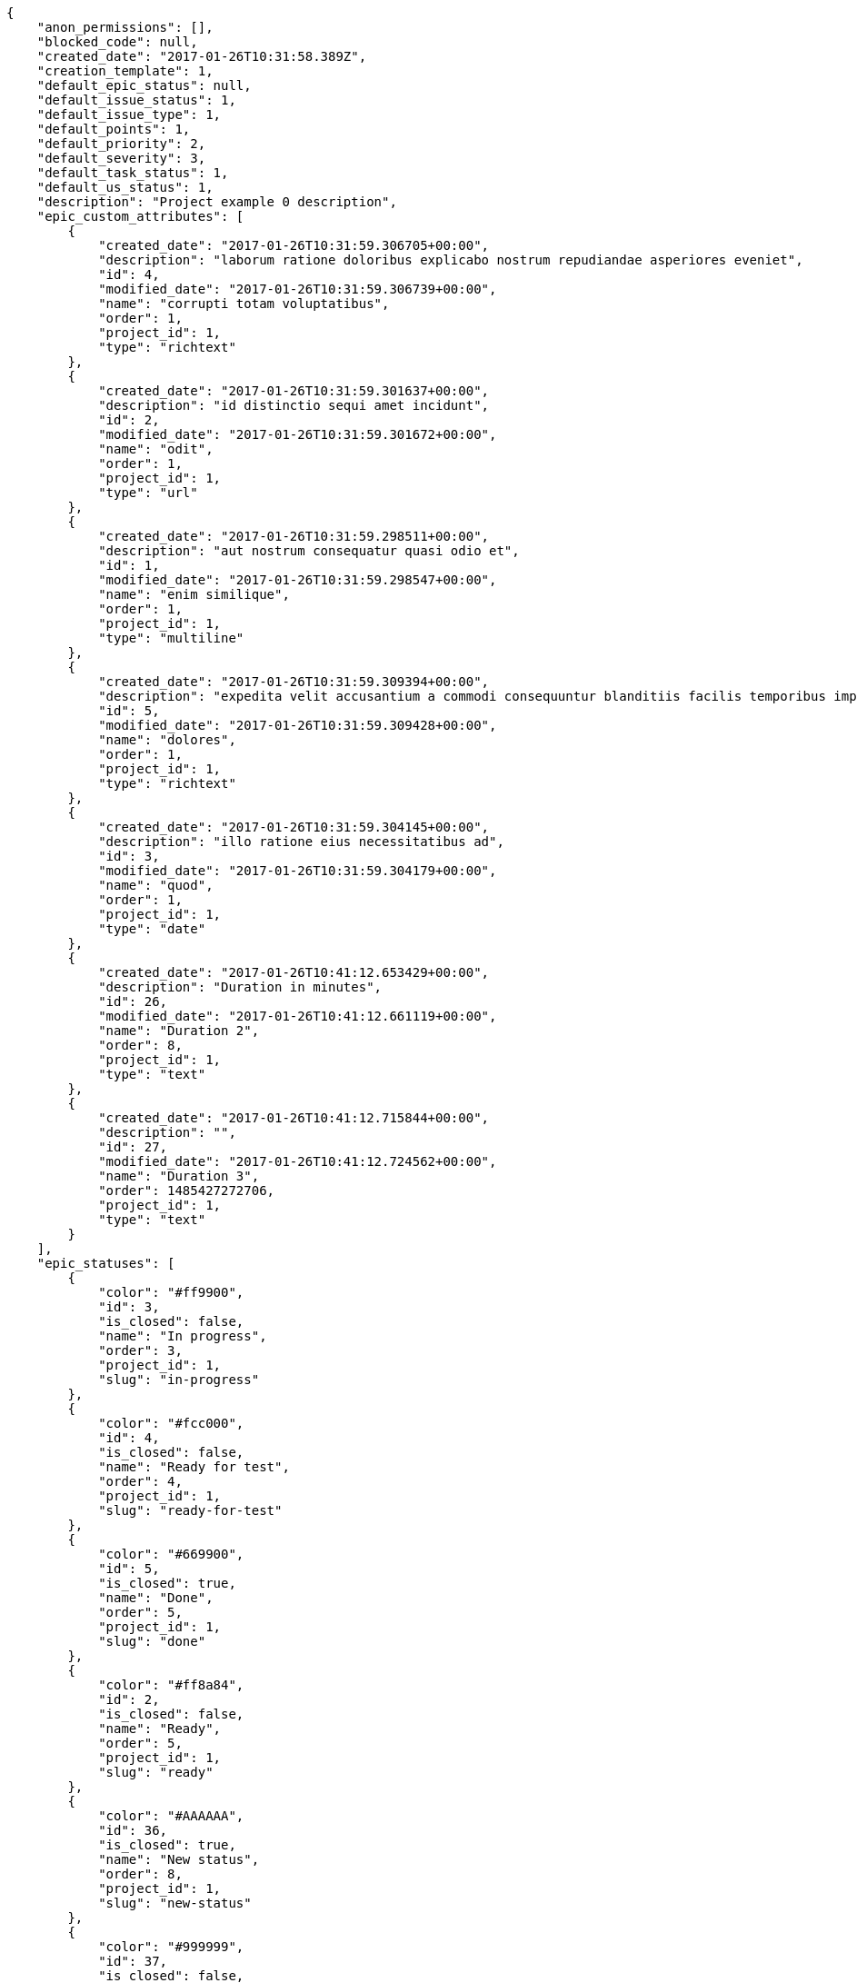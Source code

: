 [source,json]
----
{
    "anon_permissions": [],
    "blocked_code": null,
    "created_date": "2017-01-26T10:31:58.389Z",
    "creation_template": 1,
    "default_epic_status": null,
    "default_issue_status": 1,
    "default_issue_type": 1,
    "default_points": 1,
    "default_priority": 2,
    "default_severity": 3,
    "default_task_status": 1,
    "default_us_status": 1,
    "description": "Project example 0 description",
    "epic_custom_attributes": [
        {
            "created_date": "2017-01-26T10:31:59.306705+00:00",
            "description": "laborum ratione doloribus explicabo nostrum repudiandae asperiores eveniet",
            "id": 4,
            "modified_date": "2017-01-26T10:31:59.306739+00:00",
            "name": "corrupti totam voluptatibus",
            "order": 1,
            "project_id": 1,
            "type": "richtext"
        },
        {
            "created_date": "2017-01-26T10:31:59.301637+00:00",
            "description": "id distinctio sequi amet incidunt",
            "id": 2,
            "modified_date": "2017-01-26T10:31:59.301672+00:00",
            "name": "odit",
            "order": 1,
            "project_id": 1,
            "type": "url"
        },
        {
            "created_date": "2017-01-26T10:31:59.298511+00:00",
            "description": "aut nostrum consequatur quasi odio et",
            "id": 1,
            "modified_date": "2017-01-26T10:31:59.298547+00:00",
            "name": "enim similique",
            "order": 1,
            "project_id": 1,
            "type": "multiline"
        },
        {
            "created_date": "2017-01-26T10:31:59.309394+00:00",
            "description": "expedita velit accusantium a commodi consequuntur blanditiis facilis temporibus impedit",
            "id": 5,
            "modified_date": "2017-01-26T10:31:59.309428+00:00",
            "name": "dolores",
            "order": 1,
            "project_id": 1,
            "type": "richtext"
        },
        {
            "created_date": "2017-01-26T10:31:59.304145+00:00",
            "description": "illo ratione eius necessitatibus ad",
            "id": 3,
            "modified_date": "2017-01-26T10:31:59.304179+00:00",
            "name": "quod",
            "order": 1,
            "project_id": 1,
            "type": "date"
        },
        {
            "created_date": "2017-01-26T10:41:12.653429+00:00",
            "description": "Duration in minutes",
            "id": 26,
            "modified_date": "2017-01-26T10:41:12.661119+00:00",
            "name": "Duration 2",
            "order": 8,
            "project_id": 1,
            "type": "text"
        },
        {
            "created_date": "2017-01-26T10:41:12.715844+00:00",
            "description": "",
            "id": 27,
            "modified_date": "2017-01-26T10:41:12.724562+00:00",
            "name": "Duration 3",
            "order": 1485427272706,
            "project_id": 1,
            "type": "text"
        }
    ],
    "epic_statuses": [
        {
            "color": "#ff9900",
            "id": 3,
            "is_closed": false,
            "name": "In progress",
            "order": 3,
            "project_id": 1,
            "slug": "in-progress"
        },
        {
            "color": "#fcc000",
            "id": 4,
            "is_closed": false,
            "name": "Ready for test",
            "order": 4,
            "project_id": 1,
            "slug": "ready-for-test"
        },
        {
            "color": "#669900",
            "id": 5,
            "is_closed": true,
            "name": "Done",
            "order": 5,
            "project_id": 1,
            "slug": "done"
        },
        {
            "color": "#ff8a84",
            "id": 2,
            "is_closed": false,
            "name": "Ready",
            "order": 5,
            "project_id": 1,
            "slug": "ready"
        },
        {
            "color": "#AAAAAA",
            "id": 36,
            "is_closed": true,
            "name": "New status",
            "order": 8,
            "project_id": 1,
            "slug": "new-status"
        },
        {
            "color": "#999999",
            "id": 37,
            "is_closed": false,
            "name": "New status name",
            "order": 10,
            "project_id": 1,
            "slug": "new-status-name"
        }
    ],
    "epics_csv_uuid": null,
    "i_am_admin": true,
    "i_am_member": true,
    "i_am_owner": true,
    "id": 1,
    "is_backlog_activated": true,
    "is_contact_activated": true,
    "is_epics_activated": true,
    "is_fan": false,
    "is_featured": true,
    "is_issues_activated": true,
    "is_kanban_activated": true,
    "is_looking_for_people": false,
    "is_out_of_owner_limits": false,
    "is_private": true,
    "is_private_extra_info": {
        "can_be_updated": true,
        "reason": null
    },
    "is_watcher": false,
    "is_wiki_activated": true,
    "issue_custom_attributes": [
        {
            "created_date": "2017-01-26T10:31:59.351538+00:00",
            "description": "rem perspiciatis ipsum repellat quia quidem officia",
            "id": 5,
            "modified_date": "2017-01-26T10:31:59.351573+00:00",
            "name": "fugiat optio consequuntur",
            "order": 1,
            "project_id": 1,
            "type": "text"
        },
        {
            "created_date": "2017-01-26T10:31:59.348948+00:00",
            "description": "aliquid fugiat porro officia deleniti quidem ipsam cum",
            "id": 4,
            "modified_date": "2017-01-26T10:31:59.348983+00:00",
            "name": "doloremque id",
            "order": 1,
            "project_id": 1,
            "type": "text"
        },
        {
            "created_date": "2017-01-26T10:31:59.346328+00:00",
            "description": "facere corrupti ipsa odit mollitia saepe officiis",
            "id": 3,
            "modified_date": "2017-01-26T10:31:59.346363+00:00",
            "name": "doloribus ducimus nulla",
            "order": 1,
            "project_id": 1,
            "type": "url"
        },
        {
            "created_date": "2017-01-26T10:31:59.343776+00:00",
            "description": "minus quibusdam neque eveniet repellendus ex dolorum optio ullam vitae",
            "id": 2,
            "modified_date": "2017-01-26T10:31:59.343812+00:00",
            "name": "exercitationem",
            "order": 1,
            "project_id": 1,
            "type": "date"
        },
        {
            "created_date": "2017-01-26T10:31:59.340567+00:00",
            "description": "officiis repudiandae dignissimos similique consequatur mollitia at enim ad molestias praesentium",
            "id": 1,
            "modified_date": "2017-01-26T10:31:59.340602+00:00",
            "name": "minima",
            "order": 1,
            "project_id": 1,
            "type": "richtext"
        }
    ],
    "issue_statuses": [
        {
            "color": "#88A65E",
            "id": 3,
            "is_closed": true,
            "name": "Ready for test",
            "order": 3,
            "project_id": 1,
            "slug": "ready-for-test"
        },
        {
            "color": "#BFB35A",
            "id": 4,
            "is_closed": true,
            "name": "Closed",
            "order": 4,
            "project_id": 1,
            "slug": "closed"
        },
        {
            "color": "#5E8C6A",
            "id": 2,
            "is_closed": false,
            "name": "In progress",
            "order": 5,
            "project_id": 1,
            "slug": "in-progress"
        },
        {
            "color": "#89BAB4",
            "id": 5,
            "is_closed": false,
            "name": "Needs Info",
            "order": 5,
            "project_id": 1,
            "slug": "needs-info"
        },
        {
            "color": "#CC0000",
            "id": 6,
            "is_closed": true,
            "name": "Rejected",
            "order": 6,
            "project_id": 1,
            "slug": "rejected"
        },
        {
            "color": "#666666",
            "id": 7,
            "is_closed": false,
            "name": "Postponed",
            "order": 7,
            "project_id": 1,
            "slug": "postponed"
        },
        {
            "color": "#AAAAAA",
            "id": 50,
            "is_closed": true,
            "name": "New status",
            "order": 8,
            "project_id": 1,
            "slug": "new-status"
        },
        {
            "color": "#8C2318",
            "id": 1,
            "is_closed": false,
            "name": "Patch status name",
            "order": 10,
            "project_id": 1,
            "slug": "patch-status-name"
        },
        {
            "color": "#999999",
            "id": 51,
            "is_closed": false,
            "name": "New status name",
            "order": 10,
            "project_id": 1,
            "slug": "new-status-name"
        }
    ],
    "issue_types": [
        {
            "color": "#89BAB4",
            "id": 1,
            "name": "Bug",
            "order": 1,
            "project_id": 1
        },
        {
            "color": "#ba89a8",
            "id": 2,
            "name": "Question",
            "order": 2,
            "project_id": 1
        },
        {
            "color": "#89a8ba",
            "id": 3,
            "name": "Enhancement",
            "order": 3,
            "project_id": 1
        }
    ],
    "issues_csv_uuid": null,
    "logo_big_url": "http://localhost:8000/media/project/3/9/0/6/dbdbb5991dca029818ac6e53e9d8d5c3ed31a26b2e3ec0e9c4cf099bd0fe/test.png.300x300_q85_crop.png",
    "logo_small_url": "http://localhost:8000/media/project/3/9/0/6/dbdbb5991dca029818ac6e53e9d8d5c3ed31a26b2e3ec0e9c4cf099bd0fe/test.png.80x80_q85_crop.png",
    "looking_for_people_note": "",
    "max_memberships": null,
    "members": [
        {
            "color": "",
            "full_name": "Administrator",
            "full_name_display": "Administrator",
            "gravatar_id": "64e1b8d34f425d19e1ee2ea7236d3028",
            "id": 5,
            "is_active": true,
            "photo": null,
            "role": 4,
            "role_name": "Back",
            "username": "admin"
        },
        {
            "color": "#FFCC00",
            "full_name": "Angela Perez",
            "full_name_display": "Angela Perez",
            "gravatar_id": "c9ba9d485f9a9153ebf53758feb0980c",
            "id": 11,
            "is_active": true,
            "photo": null,
            "role": 5,
            "role_name": "Product Owner",
            "username": "user5"
        },
        {
            "color": "#40826D",
            "full_name": "Bego\u00f1a Flores",
            "full_name_display": "Bego\u00f1a Flores",
            "gravatar_id": "aed1e43be0f69f07ce6f34a907bc6328",
            "id": 7,
            "is_active": true,
            "photo": null,
            "role": 5,
            "role_name": "Product Owner",
            "username": "user1"
        },
        {
            "color": "#B6DA55",
            "full_name": "Catalina Fernandez",
            "full_name_display": "Catalina Fernandez",
            "gravatar_id": "9971a763f5dfc5cbd1ce1d2865b4fcfa",
            "id": 9,
            "is_active": true,
            "photo": null,
            "role": 3,
            "role_name": "Front",
            "username": "user3"
        },
        {
            "color": "#2099DB",
            "full_name": "Enrique Crespo",
            "full_name_display": "Enrique Crespo",
            "gravatar_id": "f31e0063c7cd6da19b6467bc48d2b14b",
            "id": 10,
            "is_active": true,
            "photo": null,
            "role": 4,
            "role_name": "Back",
            "username": "user4"
        },
        {
            "color": "#71A6D2",
            "full_name": "Francisco Gil",
            "full_name_display": "Francisco Gil",
            "gravatar_id": "5c921c7bd676b7b4992501005d243c42",
            "id": 8,
            "is_active": true,
            "photo": null,
            "role": 1,
            "role_name": "UX",
            "username": "user2"
        },
        {
            "color": "#002e33",
            "full_name": "Miguel Molina",
            "full_name_display": "Miguel Molina",
            "gravatar_id": "dce0e8ed702cd85d5132e523121e619b",
            "id": 14,
            "is_active": true,
            "photo": null,
            "role": 5,
            "role_name": "Product Owner",
            "username": "user8"
        },
        {
            "color": "#B6DA55",
            "full_name": "Mohamed Ortega",
            "full_name_display": "Mohamed Ortega",
            "gravatar_id": "6d7e702bd6c6fc568fca7577f9ca8c55",
            "id": 13,
            "is_active": true,
            "photo": null,
            "role": 6,
            "role_name": "Stakeholder",
            "username": "user7"
        },
        {
            "color": "#76276d",
            "full_name": "test",
            "full_name_display": "test",
            "gravatar_id": "1ec29e4d0732b571e9a975e258a7e9b5",
            "id": 16,
            "is_active": true,
            "photo": null,
            "role": 3,
            "role_name": "Front",
            "username": "test-username"
        },
        {
            "color": "#71A6D2",
            "full_name": "Vanesa Garcia",
            "full_name_display": "Vanesa Garcia",
            "gravatar_id": "74cb769a5e64d445b8550789e1553502",
            "id": 12,
            "is_active": true,
            "photo": null,
            "role": 6,
            "role_name": "Stakeholder",
            "username": "user6"
        },
        {
            "color": "#40826D",
            "full_name": "Vanesa Torres",
            "full_name_display": "Vanesa Torres",
            "gravatar_id": "b579f05d7d36f4588b11887093e4ce44",
            "id": 6,
            "is_active": true,
            "photo": null,
            "role": 2,
            "role_name": "Design",
            "username": "user2114747470430251528"
        },
        {
            "color": "#FFFF00",
            "full_name": "Virginia Castro",
            "full_name_display": "Virginia Castro",
            "gravatar_id": "69b60d39a450e863609ae3546b12b360",
            "id": 15,
            "is_active": true,
            "photo": null,
            "role": 6,
            "role_name": "Stakeholder",
            "username": "user9"
        }
    ],
    "milestones": [
        {
            "closed": false,
            "id": 1,
            "name": "Sprint 2016-12-2",
            "slug": "sprint-2016-12-2"
        },
        {
            "closed": false,
            "id": 2,
            "name": "Sprint 2016-12-17",
            "slug": "sprint-2016-12-17"
        },
        {
            "closed": false,
            "id": 3,
            "name": "Sprint 2017-1-1",
            "slug": "sprint-2017-1-1"
        },
        {
            "closed": false,
            "id": 4,
            "name": "Sprint 2017-1-16",
            "slug": "sprint-2017-1-16"
        }
    ],
    "modified_date": "2017-01-26T10:41:38.714Z",
    "my_permissions": [
        "delete_wiki_link",
        "delete_us",
        "comment_task",
        "delete_wiki_page",
        "add_us",
        "modify_wiki_page",
        "modify_wiki_link",
        "comment_us",
        "delete_milestone",
        "view_us",
        "view_wiki_pages",
        "add_epic",
        "modify_us",
        "view_milestones",
        "delete_task",
        "admin_project_values",
        "add_issue",
        "add_wiki_link",
        "delete_project",
        "view_epics",
        "modify_issue",
        "comment_issue",
        "view_project",
        "modify_milestone",
        "add_task",
        "add_milestone",
        "add_member",
        "modify_project",
        "modify_epic",
        "view_tasks",
        "delete_issue",
        "view_wiki_links",
        "comment_epic",
        "add_wiki_page",
        "modify_task",
        "view_issues",
        "comment_wiki_page",
        "delete_epic",
        "admin_roles",
        "remove_member"
    ],
    "name": "Project Example 0",
    "notify_level": 3,
    "owner": {
        "big_photo": null,
        "full_name_display": "Vanesa Torres",
        "gravatar_id": "b579f05d7d36f4588b11887093e4ce44",
        "id": 6,
        "is_active": true,
        "photo": null,
        "username": "user2114747470430251528"
    },
    "points": [
        {
            "id": 1,
            "name": "?",
            "order": 1,
            "project_id": 1,
            "value": null
        },
        {
            "id": 2,
            "name": "0",
            "order": 2,
            "project_id": 1,
            "value": 0
        },
        {
            "id": 3,
            "name": "1/2",
            "order": 3,
            "project_id": 1,
            "value": 0.5
        },
        {
            "id": 4,
            "name": "1",
            "order": 4,
            "project_id": 1,
            "value": 1
        },
        {
            "id": 5,
            "name": "2",
            "order": 5,
            "project_id": 1,
            "value": 2
        },
        {
            "id": 6,
            "name": "3",
            "order": 6,
            "project_id": 1,
            "value": 3
        },
        {
            "id": 7,
            "name": "5",
            "order": 7,
            "project_id": 1,
            "value": 5
        },
        {
            "id": 8,
            "name": "8",
            "order": 8,
            "project_id": 1,
            "value": 8
        },
        {
            "id": 9,
            "name": "10",
            "order": 9,
            "project_id": 1,
            "value": 10
        },
        {
            "id": 10,
            "name": "13",
            "order": 10,
            "project_id": 1,
            "value": 13
        },
        {
            "id": 11,
            "name": "20",
            "order": 11,
            "project_id": 1,
            "value": 20
        },
        {
            "id": 12,
            "name": "40",
            "order": 12,
            "project_id": 1,
            "value": 40
        }
    ],
    "priorities": [
        {
            "color": "#CC0000",
            "id": 3,
            "name": "High",
            "order": 5,
            "project_id": 1
        },
        {
            "color": "#669933",
            "id": 2,
            "name": "Normal",
            "order": 5,
            "project_id": 1
        },
        {
            "color": "#AAAAAA",
            "id": 25,
            "name": "New priority",
            "order": 8,
            "project_id": 1
        },
        {
            "color": "#999999",
            "id": 26,
            "name": "New priority name",
            "order": 10,
            "project_id": 1
        },
        {
            "color": "#666666",
            "id": 1,
            "name": "Patch name",
            "order": 10,
            "project_id": 1
        }
    ],
    "public_permissions": [],
    "roles": [
        {
            "computable": true,
            "id": 1,
            "name": "UX",
            "order": 10,
            "permissions": [
                "add_issue",
                "modify_issue",
                "delete_issue",
                "view_issues",
                "add_milestone",
                "modify_milestone",
                "delete_milestone",
                "view_milestones",
                "view_project",
                "add_task",
                "modify_task",
                "delete_task",
                "view_tasks",
                "add_us",
                "modify_us",
                "delete_us",
                "view_us",
                "add_wiki_page",
                "modify_wiki_page",
                "delete_wiki_page",
                "view_wiki_pages",
                "add_wiki_link",
                "delete_wiki_link",
                "view_wiki_links",
                "view_epics",
                "add_epic",
                "modify_epic",
                "delete_epic",
                "comment_epic",
                "comment_us",
                "comment_task",
                "comment_issue",
                "comment_wiki_page"
            ],
            "project_id": 1,
            "slug": "ux"
        },
        {
            "computable": true,
            "id": 2,
            "name": "Design",
            "order": 20,
            "permissions": [
                "add_issue",
                "modify_issue",
                "delete_issue",
                "view_issues",
                "add_milestone",
                "modify_milestone",
                "delete_milestone",
                "view_milestones",
                "view_project",
                "add_task",
                "modify_task",
                "delete_task",
                "view_tasks",
                "add_us",
                "modify_us",
                "delete_us",
                "view_us",
                "add_wiki_page",
                "modify_wiki_page",
                "delete_wiki_page",
                "view_wiki_pages",
                "add_wiki_link",
                "delete_wiki_link",
                "view_wiki_links",
                "view_epics",
                "add_epic",
                "modify_epic",
                "delete_epic",
                "comment_epic",
                "comment_us",
                "comment_task",
                "comment_issue",
                "comment_wiki_page"
            ],
            "project_id": 1,
            "slug": "design"
        },
        {
            "computable": true,
            "id": 3,
            "name": "Front",
            "order": 30,
            "permissions": [
                "add_issue",
                "modify_issue",
                "delete_issue",
                "view_issues",
                "add_milestone",
                "modify_milestone",
                "delete_milestone",
                "view_milestones",
                "view_project",
                "add_task",
                "modify_task",
                "delete_task",
                "view_tasks",
                "add_us",
                "modify_us",
                "delete_us",
                "view_us",
                "add_wiki_page",
                "modify_wiki_page",
                "delete_wiki_page",
                "view_wiki_pages",
                "add_wiki_link",
                "delete_wiki_link",
                "view_wiki_links",
                "view_epics",
                "add_epic",
                "modify_epic",
                "delete_epic",
                "comment_epic",
                "comment_us",
                "comment_task",
                "comment_issue",
                "comment_wiki_page"
            ],
            "project_id": 1,
            "slug": "front"
        },
        {
            "computable": true,
            "id": 4,
            "name": "Back",
            "order": 40,
            "permissions": [
                "add_issue",
                "modify_issue",
                "delete_issue",
                "view_issues",
                "add_milestone",
                "modify_milestone",
                "delete_milestone",
                "view_milestones",
                "view_project",
                "add_task",
                "modify_task",
                "delete_task",
                "view_tasks",
                "add_us",
                "modify_us",
                "delete_us",
                "view_us",
                "add_wiki_page",
                "modify_wiki_page",
                "delete_wiki_page",
                "view_wiki_pages",
                "add_wiki_link",
                "delete_wiki_link",
                "view_wiki_links",
                "view_epics",
                "add_epic",
                "modify_epic",
                "delete_epic",
                "comment_epic",
                "comment_us",
                "comment_task",
                "comment_issue",
                "comment_wiki_page"
            ],
            "project_id": 1,
            "slug": "back"
        },
        {
            "computable": false,
            "id": 5,
            "name": "Product Owner",
            "order": 50,
            "permissions": [
                "add_issue",
                "modify_issue",
                "delete_issue",
                "view_issues",
                "add_milestone",
                "modify_milestone",
                "delete_milestone",
                "view_milestones",
                "view_project",
                "add_task",
                "modify_task",
                "delete_task",
                "view_tasks",
                "add_us",
                "modify_us",
                "delete_us",
                "view_us",
                "add_wiki_page",
                "modify_wiki_page",
                "delete_wiki_page",
                "view_wiki_pages",
                "add_wiki_link",
                "delete_wiki_link",
                "view_wiki_links",
                "view_epics",
                "add_epic",
                "modify_epic",
                "delete_epic",
                "comment_epic",
                "comment_us",
                "comment_task",
                "comment_issue",
                "comment_wiki_page"
            ],
            "project_id": 1,
            "slug": "product-owner"
        },
        {
            "computable": false,
            "id": 6,
            "name": "Stakeholder",
            "order": 60,
            "permissions": [
                "add_issue",
                "modify_issue",
                "delete_issue",
                "view_issues",
                "view_milestones",
                "view_project",
                "view_tasks",
                "view_us",
                "modify_wiki_page",
                "view_wiki_pages",
                "add_wiki_link",
                "delete_wiki_link",
                "view_wiki_links",
                "view_epics",
                "comment_epic",
                "comment_us",
                "comment_task",
                "comment_issue",
                "comment_wiki_page"
            ],
            "project_id": 1,
            "slug": "stakeholder"
        }
    ],
    "severities": [
        {
            "color": "#0000FF",
            "id": 3,
            "name": "Normal",
            "order": 3,
            "project_id": 1
        },
        {
            "color": "#FFA500",
            "id": 4,
            "name": "Important",
            "order": 4,
            "project_id": 1
        },
        {
            "color": "#CC0000",
            "id": 5,
            "name": "Critical",
            "order": 5,
            "project_id": 1
        },
        {
            "color": "#669933",
            "id": 2,
            "name": "Minor",
            "order": 5,
            "project_id": 1
        },
        {
            "color": "#AAAAAA",
            "id": 41,
            "name": "New severity",
            "order": 8,
            "project_id": 1
        },
        {
            "color": "#666666",
            "id": 1,
            "name": "Patch name",
            "order": 10,
            "project_id": 1
        },
        {
            "color": "#999999",
            "id": 42,
            "name": "New severity name",
            "order": 10,
            "project_id": 1
        }
    ],
    "slug": "project-0",
    "tags": [
        "soluta",
        "nihil",
        "unde",
        "similique",
        "deserunt",
        "consequatur",
        "ipsa",
        "dolorum",
        "fugit",
        "officia"
    ],
    "tags_colors": {
        "a": null,
        "ab": "#da2361",
        "accusamus": "#801cf7",
        "accusantium": null,
        "ad": null,
        "adipisci": "#257dec",
        "alias": "#cdb6fd",
        "aliquam": null,
        "aliquid": null,
        "amet": null,
        "animi": null,
        "aperiam": null,
        "architecto": null,
        "asperiores": "#a69134",
        "aspernatur": null,
        "assumenda": "#52b91a",
        "aut": null,
        "autem": "#5e8c91",
        "blanditiis": "#65026b",
        "commodi": "#3b70df",
        "consectetur": null,
        "consequatur": "#3ad7db",
        "consequuntur": null,
        "corporis": null,
        "corrupti": "#432493",
        "culpa": null,
        "cum": null,
        "cumque": "#ad75ec",
        "cupiditate": null,
        "customer": null,
        "debitis": null,
        "delectus": null,
        "deleniti": "#6188db",
        "deserunt": null,
        "dicta": null,
        "dignissimos": "#79b3c9",
        "distinctio": null,
        "dolor": "#641bd9",
        "dolore": "#61b076",
        "dolores": "#7fea8e",
        "doloribus": null,
        "dolorum": "#db7ec2",
        "ducimus": "#ea6bb9",
        "ea": null,
        "eaque": null,
        "earum": null,
        "eius": "#860b86",
        "eligendi": null,
        "enim": null,
        "eos": null,
        "error": null,
        "esse": "#d77661",
        "est": null,
        "et": null,
        "eum": "#ee6c40",
        "eveniet": "#5d26b5",
        "ex": null,
        "excepturi": null,
        "exercitationem": null,
        "explicabo": null,
        "facere": "#113f4a",
        "facilis": null,
        "fuga": null,
        "fugiat": null,
        "fugit": "#9345df",
        "harum": null,
        "hic": "#f75f0b",
        "id": null,
        "illo": null,
        "illum": null,
        "impedit": "#cde1f0",
        "incidunt": null,
        "inventore": null,
        "ipsa": null,
        "ipsam": "#fa74af",
        "ipsum": null,
        "iste": null,
        "itaque": null,
        "iure": "#019320",
        "iusto": "#3a10e8",
        "labore": "#6fdf52",
        "laboriosam": null,
        "laborum": "#67eac4",
        "laudantium": null,
        "libero": "#5b20bf",
        "magnam": null,
        "magni": null,
        "maiores": null,
        "maxime": null,
        "minima": "#f0048e",
        "minus": "#59b653",
        "modi": null,
        "molestiae": null,
        "molestias": null,
        "mollitia": null,
        "nam": "#ce4004",
        "natus": null,
        "necessitatibus": null,
        "nemo": "#e81498",
        "nesciunt": null,
        "nihil": "#98a352",
        "nisi": null,
        "nobis": "#91c2a9",
        "non": "#37031f",
        "nostrum": "#0cf81b",
        "nulla": null,
        "numquam": null,
        "obcaecati": "#9ccd46",
        "odio": "#edb520",
        "odit": null,
        "officia": "#c4f027",
        "officiis": null,
        "omnis": null,
        "optio": null,
        "pariatur": null,
        "perferendis": null,
        "perspiciatis": null,
        "placeat": "#d97204",
        "porro": null,
        "possimus": null,
        "praesentium": "#0cd131",
        "provident": "#7fdcf2",
        "quae": null,
        "quaerat": "#0b4425",
        "quas": null,
        "quasi": "#5dae16",
        "qui": "#61f611",
        "quia": "#f53074",
        "quibusdam": "#c49ac2",
        "quidem": null,
        "quis": "#223610",
        "quo": null,
        "quod": "#0e5b24",
        "quos": "#50a0d5",
        "recusandae": "#47e087",
        "reiciendis": "#560ff6",
        "rem": "#688119",
        "repellat": "#807389",
        "repellendus": "#13f068",
        "reprehenderit": "#6c82c6",
        "repudiandae": null,
        "rerum": null,
        "saepe": null,
        "sapiente": null,
        "sed": "#c15b7b",
        "sequi": null,
        "service catalog": null,
        "similique": "#710c97",
        "sint": null,
        "soluta": "#1398ab",
        "sunt": "#98f4c9",
        "suscipit": "#38abf3",
        "tempora": null,
        "tempore": "#ae2670",
        "temporibus": "#a2c51a",
        "tenetur": null,
        "ullam": "#98ad13",
        "unde": "#da2470",
        "ut": "#e74669",
        "vel": "#91e065",
        "velit": null,
        "veniam": "#4661cf",
        "veritatis": "#768459",
        "vero": null,
        "vitae": "#d9fe5e",
        "voluptate": null,
        "voluptatem": "#00d60c",
        "voluptates": null,
        "voluptatibus": null,
        "voluptatum": "#02d22f"
    },
    "task_custom_attributes": [
        {
            "created_date": "2017-01-26T10:31:59.337718+00:00",
            "description": "nesciunt molestias cum deserunt corporis officiis natus",
            "id": 5,
            "modified_date": "2017-01-26T10:31:59.337756+00:00",
            "name": "a",
            "order": 1,
            "project_id": 1,
            "type": "multiline"
        },
        {
            "created_date": "2017-01-26T10:31:59.335155+00:00",
            "description": "aut fuga odit sunt numquam debitis dolorum soluta",
            "id": 4,
            "modified_date": "2017-01-26T10:31:59.335191+00:00",
            "name": "soluta nobis",
            "order": 1,
            "project_id": 1,
            "type": "multiline"
        },
        {
            "created_date": "2017-01-26T10:31:59.332542+00:00",
            "description": "soluta libero quo fugit molestiae impedit officia at aliquid et",
            "id": 3,
            "modified_date": "2017-01-26T10:31:59.332577+00:00",
            "name": "nulla esse",
            "order": 1,
            "project_id": 1,
            "type": "date"
        },
        {
            "created_date": "2017-01-26T10:31:59.329929+00:00",
            "description": "aliquam autem quasi distinctio inventore cumque quibusdam",
            "id": 2,
            "modified_date": "2017-01-26T10:31:59.329967+00:00",
            "name": "quia a",
            "order": 1,
            "project_id": 1,
            "type": "multiline"
        },
        {
            "created_date": "2017-01-26T10:31:59.326312+00:00",
            "description": "minima obcaecati fugiat laudantium totam dolorem nemo",
            "id": 1,
            "modified_date": "2017-01-26T10:31:59.326365+00:00",
            "name": "quibusdam culpa",
            "order": 1,
            "project_id": 1,
            "type": "text"
        }
    ],
    "task_statuses": [
        {
            "color": "#ffcc00",
            "id": 3,
            "is_closed": true,
            "name": "Ready for test",
            "order": 3,
            "project_id": 1,
            "slug": "ready-for-test"
        },
        {
            "color": "#669900",
            "id": 4,
            "is_closed": true,
            "name": "Closed",
            "order": 4,
            "project_id": 1,
            "slug": "closed"
        },
        {
            "color": "#ff9900",
            "id": 2,
            "is_closed": false,
            "name": "In progress",
            "order": 5,
            "project_id": 1,
            "slug": "in-progress"
        },
        {
            "color": "#999999",
            "id": 5,
            "is_closed": false,
            "name": "Needs Info",
            "order": 5,
            "project_id": 1,
            "slug": "needs-info"
        },
        {
            "color": "#AAAAAA",
            "id": 41,
            "is_closed": true,
            "name": "New status",
            "order": 8,
            "project_id": 1,
            "slug": "new-status"
        },
        {
            "color": "#999999",
            "id": 1,
            "is_closed": false,
            "name": "Patch status name",
            "order": 10,
            "project_id": 1,
            "slug": "patch-status-name"
        },
        {
            "color": "#999999",
            "id": 42,
            "is_closed": false,
            "name": "New status name",
            "order": 10,
            "project_id": 1,
            "slug": "new-status-name"
        }
    ],
    "tasks_csv_uuid": null,
    "total_activity": 297,
    "total_activity_last_month": 297,
    "total_activity_last_week": 297,
    "total_activity_last_year": 297,
    "total_closed_milestones": 0,
    "total_fans": 8,
    "total_fans_last_month": 8,
    "total_fans_last_week": 8,
    "total_fans_last_year": 8,
    "total_memberships": 17,
    "total_milestones": 6,
    "total_story_points": 1156.0,
    "total_watchers": 15,
    "totals_updated_datetime": "2017-01-26T10:41:36.689Z",
    "transfer_token": "6:1cWhUG:L03zC9uLY-MHjkXg6LAe4tNfOkU",
    "us_statuses": [
        {
            "color": "#999999",
            "id": 1,
            "is_archived": false,
            "is_closed": false,
            "name": "New",
            "order": 1,
            "project_id": 1,
            "slug": "new",
            "wip_limit": null
        },
        {
            "color": "#ff8a84",
            "id": 2,
            "is_archived": false,
            "is_closed": false,
            "name": "Ready",
            "order": 2,
            "project_id": 1,
            "slug": "ready",
            "wip_limit": null
        },
        {
            "color": "#ff9900",
            "id": 3,
            "is_archived": false,
            "is_closed": false,
            "name": "In progress",
            "order": 3,
            "project_id": 1,
            "slug": "in-progress",
            "wip_limit": null
        },
        {
            "color": "#fcc000",
            "id": 4,
            "is_archived": false,
            "is_closed": false,
            "name": "Ready for test",
            "order": 4,
            "project_id": 1,
            "slug": "ready-for-test",
            "wip_limit": null
        },
        {
            "color": "#669900",
            "id": 5,
            "is_archived": false,
            "is_closed": true,
            "name": "Done",
            "order": 5,
            "project_id": 1,
            "slug": "done",
            "wip_limit": null
        },
        {
            "color": "#5c3566",
            "id": 6,
            "is_archived": true,
            "is_closed": true,
            "name": "Archived",
            "order": 6,
            "project_id": 1,
            "slug": "archived",
            "wip_limit": null
        }
    ],
    "userstories_csv_uuid": null,
    "userstory_custom_attributes": [
        {
            "created_date": "2017-01-26T10:31:59.323327+00:00",
            "description": "unde sit obcaecati quasi impedit",
            "id": 5,
            "modified_date": "2017-01-26T10:31:59.323362+00:00",
            "name": "vel",
            "order": 1,
            "project_id": 1,
            "type": "multiline"
        },
        {
            "created_date": "2017-01-26T10:31:59.320813+00:00",
            "description": "necessitatibus velit aliquam exercitationem debitis laboriosam",
            "id": 4,
            "modified_date": "2017-01-26T10:31:59.320848+00:00",
            "name": "eveniet",
            "order": 1,
            "project_id": 1,
            "type": "multiline"
        },
        {
            "created_date": "2017-01-26T10:31:59.318153+00:00",
            "description": "vitae error dignissimos ipsa minus nostrum",
            "id": 3,
            "modified_date": "2017-01-26T10:31:59.318187+00:00",
            "name": "ipsum",
            "order": 1,
            "project_id": 1,
            "type": "multiline"
        },
        {
            "created_date": "2017-01-26T10:31:59.315511+00:00",
            "description": "iusto optio tempora hic voluptas illo ex a nihil porro placeat",
            "id": 2,
            "modified_date": "2017-01-26T10:31:59.315546+00:00",
            "name": "nulla",
            "order": 5,
            "project_id": 1,
            "type": "date"
        },
        {
            "created_date": "2017-01-26T10:41:19.683648+00:00",
            "description": "Duration in minutes",
            "id": 26,
            "modified_date": "2017-01-26T10:41:19.704454+00:00",
            "name": "Duration 2",
            "order": 8,
            "project_id": 1,
            "type": "text"
        },
        {
            "created_date": "2017-01-26T10:31:59.312253+00:00",
            "description": "culpa quisquam nulla inventore minus iste ad modi aliquid",
            "id": 1,
            "modified_date": "2017-01-26T10:41:19.611632+00:00",
            "name": "Duration 1",
            "order": 10,
            "project_id": 1,
            "type": "url"
        },
        {
            "created_date": "2017-01-26T10:41:19.792357+00:00",
            "description": "",
            "id": 27,
            "modified_date": "2017-01-26T10:41:19.817595+00:00",
            "name": "Duration 3",
            "order": 1485427279775,
            "project_id": 1,
            "type": "text"
        }
    ],
    "videoconferences": null,
    "videoconferences_extra_data": null
}
----
